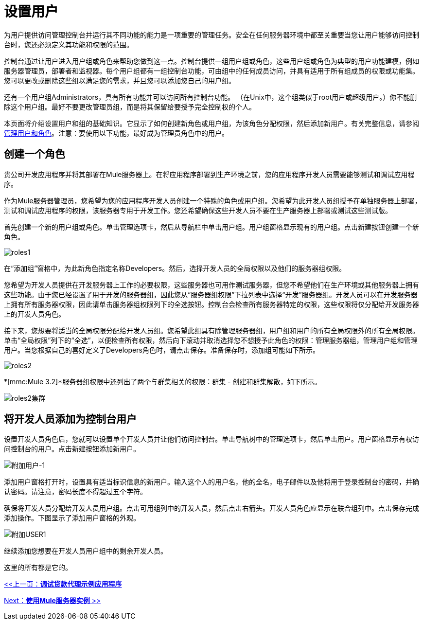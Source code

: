 = 设置用户

为用户提供访问管理控制台并运行其不同功能的能力是一项重要的管理任务。安全在任何服务器环境中都至关重要当您让用户能够访问控制台时，您还必须定义其功能和权限的范围。

控制台通过让用户进入用户组或角色来帮助您做到这一点。控制台提供一组用户组或角色，这些用户组或角色为典型的用户功能建模，例如服务器管理员，部署者和监视器。每个用户组都有一组控制台功能，可由组中的任何成员访问，并具有适用于所有组成员的权限或功能集。您可以更改或删除这些组以满足您的需求，并且您可以添加您自己的用户组。

还有一个用户组Administrators，具有所有功能并可以访问所有控制台功能。 （在Unix中，这个组类似于root用户或超级用户。）你不能删除这个用户组。最好不要更改管理员组，而是将其保留给要授予完全控制权的个人。

本页面将介绍设置用户和组的基础知识。它显示了如何创建新角色或用户组，为该角色分配权限，然后添加新用户。有关完整信息，请参阅 link:/mule-management-console/v/3.2/managing-users-and-roles[管理用户和角色]。注意：要使用以下功能，最好成为管理员角色中的用户。

== 创建一个角色

贵公司开发应用程序并将其部署在Mule服务器上。在将应用程序部署到生产环境之前，您的应用程序开发人员需要能够测试和调试应用程序。

作为Mule服务器管理员，您希望为您的应用程序开发人员创建一个特殊的角色或用户组。您希望为此开发人员组授予在单独服务器上部署，测试和调试应用程序的权限，该服务器专用于开发工作。您还希望确保这些开发人员不要在生产服务器上部署或测试这些测试版。

首先创建一个新的用户组或角色。单击管理选项卡，然后从导航栏中单击用户组。用户组窗格显示现有的用户组。点击新建按钮创建一个新角色。

image:roles1.png[roles1]

在“添加组”窗格中，为此新角色指定名称Developers。然后，选择开发人员的全局权限以及他们的服务器组权限。

您希望为开发人员提供在开发服务器上工作的必要权限，这些服务器也可用作测试服务器，但您不希望他们在生产环境或其他服务器上拥有这些功能。由于您已经设置了用于开发的服务器组，因此您从“服务器组权限”下拉列表中选择“开发”服务器组。开发人员可以在开发服务器上拥有所有服务器权限，因此请单击服务器组权限列下的全选按钮。控制台会检查所有服务器特定的权限，这些权限将仅分配给开发服务器上的开发人员角色。

接下来，您想要将适当的全局权限分配给开发人员组。您希望此组具有除管理服务器组，用户组和用户的所有全局权限外的所有全局权限。单击“全局权限”列下的“全选”，以便检查所有权限，然后向下滚动并取消选择您不想授予此角色的权限：管理服务器组，管理用户组和管理用户。当您根据自己的喜好定义了Developers角色时，请点击保存。准备保存时，添加组可能如下所示。

image:roles2.png[roles2]

*[mmc:Mule 3.2]*服务器组权限中还列出了两个与群集相关的权限：群集 - 创建和群集解散，如下所示。

image:roles2-cluster.png[roles2集群]

== 将开发人员添加为控制台用户

设置开发人员角色后，您就可以设置单个开发人员并让他们访问控制台。单击导航树中的管理选项卡，然后单击用户。用户窗格显示有权访问控制台的用户。点击新建按钮添加新用户。

image:add-user-1.png[附加用户-1]

添加用户窗格打开时，设置具有适当标识信息的新用户。输入这个人的用户名，他的全名，电子邮件以及他将用于登录控制台的密码，并确认密码。请注意，密码长度不得超过五个字符。

确保将开发人员分配给开发人员用户组。点击可用组列中的开发人员，然后点击右箭头。开发人员角色应显示在联合组列中。点击保存完成添加操作。下图显示了添加用户窗格的外观。

image:add-user1.png[附加USER1]

继续添加您想要在开发人员用户组中的剩余开发人员。

这里的所有都是它的。

link:/mule-management-console/v/3.2/debugging-the-loan-broker-example-application[<<上一页：*调试贷款代理示例应用程序*]

link:/mule-management-console/v/3.2/working-with-mule-server-instances[Next：*使用Mule服务器实例* >>]
